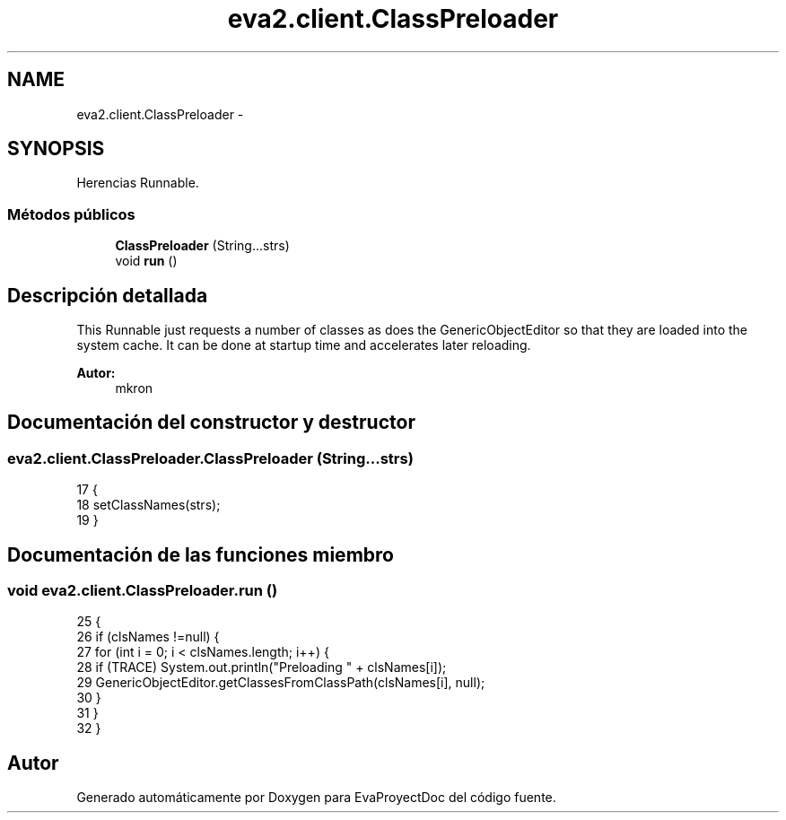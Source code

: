 .TH "eva2.client.ClassPreloader" 3 "Domingo, 24 de Noviembre de 2013" "EvaProyectDoc" \" -*- nroff -*-
.ad l
.nh
.SH NAME
eva2.client.ClassPreloader \- 
.SH SYNOPSIS
.br
.PP
.PP
Herencias Runnable\&.
.SS "Métodos públicos"

.in +1c
.ti -1c
.RI "\fBClassPreloader\fP (String\&.\&.\&.strs)"
.br
.ti -1c
.RI "void \fBrun\fP ()"
.br
.in -1c
.SH "Descripción detallada"
.PP 
This Runnable just requests a number of classes as does the GenericObjectEditor so that they are loaded into the system cache\&. It can be done at startup time and accelerates later reloading\&.
.PP
\fBAutor:\fP
.RS 4
mkron 
.RE
.PP

.SH "Documentación del constructor y destructor"
.PP 
.SS "eva2\&.client\&.ClassPreloader\&.ClassPreloader (String\&.\&.\&.strs)"

.PP
.nf
17                                            {
18         setClassNames(strs);
19     }
.fi
.SH "Documentación de las funciones miembro"
.PP 
.SS "void eva2\&.client\&.ClassPreloader\&.run ()"

.PP
.nf
25                       {
26         if (clsNames !=null) {
27             for (int i = 0; i < clsNames\&.length; i++) {
28                 if (TRACE) System\&.out\&.println("Preloading " + clsNames[i]);
29                 GenericObjectEditor\&.getClassesFromClassPath(clsNames[i], null);
30             }
31         }
32     }
.fi


.SH "Autor"
.PP 
Generado automáticamente por Doxygen para EvaProyectDoc del código fuente\&.
